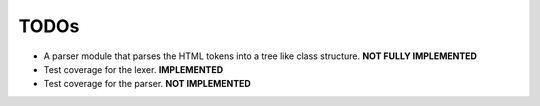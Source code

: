 =====
TODOs
=====

* A parser module that parses the HTML tokens into a tree like class structure. **NOT FULLY IMPLEMENTED**
* Test coverage for the lexer. **IMPLEMENTED**
* Test coverage for the parser. **NOT IMPLEMENTED**

